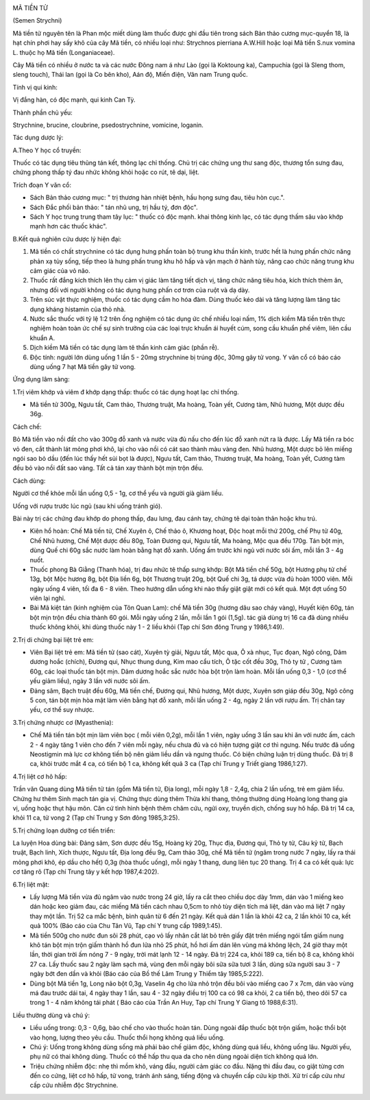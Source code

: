 |image0|

MÃ TIỀN TỬ

(Semen Strychni)

Mã tiền tử nguyên tên là Phan mộc miết dùng làm thuốc được ghi đầu tiên
trong sách Bản thảo cương mục-quyển 18, là hạt chín phơi hay sấy khô của
cây Mã tiền, có nhiều loại như: Strychnos pierriana A.W.Hill hoặc loại
Mã tiền S.nux vomina L. thuộc họ Mã tiền (Longaniaceae).

Cây Mã tiền có nhiều ở nước ta và các nước Đông nam á như Lào (gọi là
Koktoung ka), Campuchia (gọi là Sleng thom, sleng touch), Thái lan (gọi
là Co bên kho), Aán độ, Miến điện, Vân nam Trung quốc.

Tính vị qui kinh:

Vị đắng hàn, có độc mạnh, qui kinh Can Tỳ.

Thành phần chủ yếu:

Strychnine, brucine, cloubrine, psedostrychnine, vomicine, loganin.

Tác dụng dược lý:

A.Theo Y học cổ truyền:

Thuốc có tác dụng tiêu thũng tán kết, thông lạc chỉ thống. Chủ trị các
chứng ung thư sang độc, thương tổn sưng đau, chứng phong thấp tý đau
nhức không khỏi hoặc co rút, tê dại, liệt.

Trích đoạn Y văn cổ:

-  Sách Bản thảo cương mục: " trị thương hàn nhiệt bệnh, hầu họng sưng
   đau, tiêu hòn cục.".
-  Sách Đắc phối bản thảo: " tán nhũ ung, trị hầu tý, đơn độc".
-  Sách Y học trung trung tham tây lục: " thuốc có độc mạnh. khai thông
   kinh lạc, có tác dụng thấm sâu vào khớp mạnh hơn các thuốc khác".

B.Kết quả nghiên cứu dược lý hiện đại:

#. Mã tiền có chất strychnine có tác dụng hưng phấn toàn bộ trung khu
   thần kinh, trước hết là hưng phấn chức năng phản xạ tủy sống, tiếp
   theo là hưng phấn trung khu hô hấp và vận mạch ở hành tủy, nâng cao
   chức năng trung khu cảm giác của vỏ não.
#. Thuốc rất đắng kích thích lên thụ cảm vị giác làm tăng tiết dịch vị,
   tăng chức năng tiêu hóa, kích thích thèm ăn, nhưng đối với người
   không có tác dụng hưng phấn cơ trơn của ruột và dạ dày.
#. Trên súc vật thực nghiệm, thuốc có tác dụng cầm ho hóa đàm. Dùng
   thuốc kéo dài và tăng lượng làm tăng tác dụng kháng histamin của thỏ
   nhà.
#. Nước sắc thuốc với tỷ lệ 1:2 trên ống nghiệm có tác dụng ức chế nhiều
   loại nấm, 1% dịch kiềm Mã tiền trên thực nghiệm hoàn toàn ức chế sự
   sinh trưởng của các loại trực khuẩn ái huyết cúm, song cầu khuẩn phế
   viêm, liên cầu khuẩn A.
#. Dịch kiềm Mã tiền có tác dụng làm tê thần kinh cảm giác (phần rễ).
#. Độc tính: người lớn dùng uống 1 lần 5 - 20mg strychnine bị trúng độc,
   30mg gây tử vong. Y văn cổ có báo cáo dùng uống 7 hạt Mã tiền gây tử
   vong.

Ứng dụng lâm sàng:

1.Trị viêm khớp và viêm đ khớp dạng thấp: thuốc có tác dụng hoạt lạc chỉ
thống.

-  Mã tiền tử 300g, Ngưu tất, Cam thảo, Thương truật, Ma hoàng, Toàn
   yết, Cương tàm, Nhũ hương, Một dược đều 36g.

Cách chế:

Bỏ Mã tiền vào nồi đất cho vào 300g đỗ xanh và nước vừa đủ nấu cho đến
lúc đỗ xanh nứt ra là được. Lấy Mã tiền ra bóc vỏ đen, cắt thành lát
mỏng phơi khô, lại cho vào nồi có cát sao thành màu vàng đen. Nhũ hương,
Một dược bỏ lên miếng ngói sao bỏ dầu (đến lúc thấy hết sủi bọt là
được), Ngưu tất, Cam thảo, Thương truật, Ma hoàng, Toàn yết, Cương tàm
đều bỏ vào nồi đất sao vàng. Tất cả tán xay thành bột mịn trộn đều.

Cách dùng:

Người cơ thể khỏe mỗi lần uống 0,5 - 1g, cơ thể yếu và người già giảm
liều.

Uống với rượu trước lúc ngủ (sau khi uống tránh gió).

Bài này trị các chứng đau khớp do phong thấp, đau lưng, đau cánh tay,
chứng tê dại toàn thân hoặc khu trú.

-  Kiên hổ hoàn: Chế Mã tiền tử, Chế Xuyên ô, Chế thảo ô, Khương hoạt,
   Độc hoạt mỗi thứ 200g, chế Phụ tử 40g, Chế Nhũ hương, Chế Một dược
   đều 80g, Toàn Đương qui, Ngưu tất, Ma hoàng, Mộc qua đều 170g. Tán
   bột mịn, dùng Quế chi 60g sắc nước làm hoàn bằng hạt đỗ xanh. Uống ấm
   trước khi ngủ với nước sôi ấm, mỗi lần 3 - 4g nuốt.
-  Thuốc phong Bà Giằng (Thanh hóa), trị đau nhức tê thấp sưng khớp: Bột
   Mã tiền chế 50g, bột Hương phụ tử chế 13g, bột Mộc hương 8g, bột Địa
   liền 6g, bột Thương truật 20g, bột Quế chi 3g, tá dược vừa đủ hoàn
   1000 viên. Mỗi ngày uống 4 viên, tối đa 6 - 8 viên. Theo hướng dẫn
   uống khi nào thấy giật giật mới có kết quả. Một đợt uống 50 viên lại
   nghỉ.
-  Bài Mã kiệt tán (kinh nghiệm của Tôn Quan Lam): chế Mã tiền 30g
   (hương dâu sao cháy vàng), Huyết kiện 60g, tán bột mịn trộn đều chia
   thành 60 gói. Mỗi ngày uống 2 lần, mỗi lần 1 gói (1,5g). tác giả dùng
   trị 16 ca đã dùng nhiều thuốc không khỏi, khi dùng thuốc này 1 - 2
   liều khỏi (Tạp chí Sơn đông Trung y 1986,1:49).

2.Trị di chứng bại liệt trẻ em:

-  Viên Bại liệt trẻ em: Mã tiền tử (sao cát), Xuyên tỳ giải, Ngưu tất,
   Mộc qua, Ô xà nhục, Tục đọan, Ngô công, Dâm dương hoắc (chích), Đương
   qui, Nhục thung dung, Kim mao cẩu tích, Ô tặc cốt đều 30g, Thỏ ty tử
   , Cương tàm 60g, các loại thuốc tán bột mịn. Dâm dương hoắc sắc nước
   hòa bột trộn làm hoàn. Mỗi lần uống 0,3 - 1,0 (cơ thể yếu giảm liều),
   ngày 3 lần với nước sôi ấm.
-  Đảng sâm, Bạch truật đều 60g, Mã tiền chế, Đương qui, Nhũ hương, Một
   dược, Xuyên sơn giáp đều 30g, Ngô công 5 con, tán bột mịn hòa mật làm
   viên bằng hạt đỗ xanh, mỗi lần uống 2 - 4g, ngày 2 lần với rượu ấm.
   Trị chân tay yếu, cơ thể suy nhược.

3.Trị chứng nhược cơ (Myasthenia):

-  Chế Mã tiền tán bột mịn làm viên bọc ( mỗi viên 0,2g), mỗi lần 1
   viên, ngày uống 3 lần sau khi ăn với nước ấm, cách 2 - 4 ngày tăng 1
   viên cho đến 7 viên mỗi ngày, nếu chưa đủ và có hiện tượng giật cơ
   thì ngưng. Nếu trước đã uống Neostigmin mà lực cơ không tiến bộ nên
   giảm liều dần và ngưng thuốc. Có biện chứng luận trị dùng thuốc. Đã
   trị 8 ca, khỏi trước mắt 4 ca, có tiến bộ 1 ca, không kết quả 3 ca
   (Tạp chí Trung y Triết giang 1986,1:27).

4.Trị liệt cơ hô hấp:

Trần văn Quang dùng Mã tiền tử tán (gồm Mã tiền tử, Địa long), mỗi ngày
1,8 - 2,4g, chia 2 lần uống, trẻ em giảm liều. Chứng hư thêm Sinh mạch
tán gia vị. Chứng thực dùng thêm Thừa khí thang, thông thường dùng Hoàng
long thang gia vị, uống hoặc thụt hậu môn. Căn cứ tình hình bệnh thêm
châm cứu, ngửi oxy, truyền dịch, chống suy hô hấp. Đã trị 14 ca, khỏi 11
ca, tử vong 2 (Tạp chí Trung y Sơn đông 1985,3:25).

5.Trị chứng loạn dưỡng cơ tiến triển:

La luyện Hoa dùng bài: Đảng sâm, Sơn dược đều 15g, Hoàng kỳ 20g, Thục
địa, Đương qui, Thỏ ty tử, Câu kỷ tử, Bạch truật, Bạch linh, Xích thược,
Ngưu tất, Địa long đều 9g, Cam thảo 30g, chế Mã tiền tử (ngâm trong nước
7 ngày, lấy ra thái mỏng phơi khô, ép dầu cho hết) 0,3g (hòa thuốc
uống), mỗi ngày 1 thang, dung liên tục 20 thang. Trị 4 ca có kết quả:
lực cơ tăng rõ (Tạp chí Trung tây y kết hợp 1987,4:202).

6.Trị liệt mặt:

-  Lấy lượng Mã tiền vừa đủ ngâm vào nước trong 24 giờ, lấy ra cắt theo
   chiều dọc dày 1mm, dán vào 1 miếng keo dán hoặc keo giảm đau, các
   miếng Mã tiền cách nhau 0,5cm to nhỏ tùy diện tích má liệt, dán vào
   má liệt 7 ngày thay một lần. Trị 52 ca mắc bệnh, bình quân từ 6 đến
   21 ngày. Kết quả dán 1 lần là khỏi 42 ca, 2 lần khỏi 10 ca, kết quả
   100% (Báo cáo của Chu Tân Vũ, Tạp chí Y trung cấp 1989,1:45).
-  Mã tiền 500g cho nước đun sôi 28 phút, cạo vỏ lấy nhân cắt lát bỏ
   trên giấy đặt trên miếng ngói tẩm giấm nung khô tán bột mịn trộn giấm
   thành hồ đun lửa nhỏ 25 phút, hồ hơi ấm dán lên vùng má không lệch,
   24 giờ thay một lần, thời gian trời ấm nóng 7 - 9 ngày, trời mát lạnh
   12 - 14 ngày. Đã trị 224 ca, khỏi 189 ca, tiến bộ 8 ca, không khỏi 27
   ca. Lấy thuốc sau 2 ngày làm sạch má, vùng đen mỗi ngày bôi sữa sữa
   tươi 3 lần, dùng sữa người sau 3 - 7 ngày bớt đen dần và khỏi (Báo
   cáo của Bồ thế Lâm Trung y Thiểm tây 1985,5:222).
-  Dùng bột Mã tiền 1g, Long não bột 0,3g, Vaselin 4g cho lửa nhỏ trộn
   đều bôi vào miếng cao 7 x 7cm, dán vào vùng má đau trước dái tai, 4
   ngày thay 1 lần, sau 4 - 32 ngày điều trị 100 ca có 98 ca khỏi, 2 ca
   tiến bộ, theo dõi 57 ca trong 1 - 4 năm không tái phát ( Báo cáo của
   Trần An Huy, Tạp chí Trung Y Giang tô 1988,6:31).

Liều thường dùng và chú ý:

-  Liều uống trong: 0,3 - 0,6g, bào chế cho vào thuốc hoàn tán. Dùng
   ngoài đắp thuốc bột trộn giấm, hoặc thổi bột vào họng, lượng theo yêu
   cầu. Thuốc thổi họng không quá liều uống.
-  Chú ý: Uống trong không dùng sống mà phải bào chế giảm độc, không
   dùng quá liều, không uống lâu. Người yếu, phụ nữ có thai không dùng.
   Thuốc có thể hấp thu qua da cho nên dùng ngoài diện tích không quá
   lớn.
-  Triệu chứng nhiễm độc: nhẹ thì mồm khô, váng đầu, người cảm giác co
   đầu. Nặng thì đầu đau, co giật từng cơn đến co cứng, liệt cơ hô hấp,
   tử vong, tránh ánh sáng, tiếng động và chuyển cấp cứu kịp thời. Xử
   trí cấp cứu như cấp cứu nhiễm độc Strychnine.

.. |image0| image:: MATIENTU.JPG
   :width: 50px
   :height: 50px
   :target: MATIENTU_.HTM
